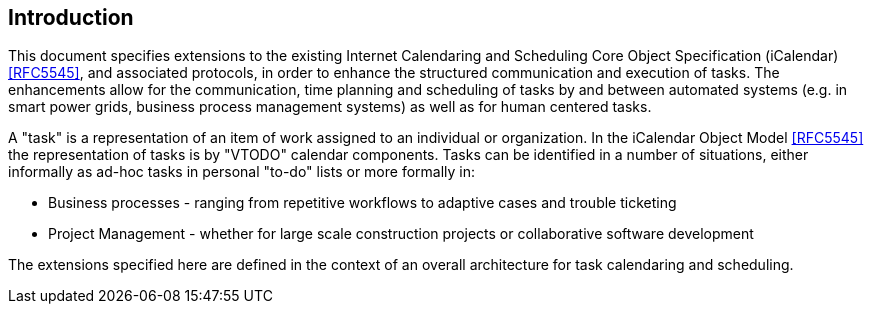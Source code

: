 
== Introduction

This document specifies extensions to the existing Internet Calendaring and Scheduling Core Object Specification (iCalendar) <<RFC5545>>, and associated protocols, in order to enhance the structured communication and execution of tasks. The enhancements allow for the communication, time planning and scheduling of tasks by and between automated systems (e.g. in smart power grids, business process management systems) as well as for human centered tasks.

A "task" is a representation of an item of work assigned to an individual or organization. In the iCalendar Object Model <<RFC5545>> the representation of tasks is by "VTODO" calendar components. Tasks can be identified in a number of situations, either informally as ad-hoc tasks in personal "to-do" lists or more formally in:

* Business processes - ranging from repetitive workflows to adaptive cases and trouble ticketing

* Project Management - whether for large scale construction projects or collaborative software development

The extensions specified here are defined in the context of an overall architecture for task calendaring and scheduling.
